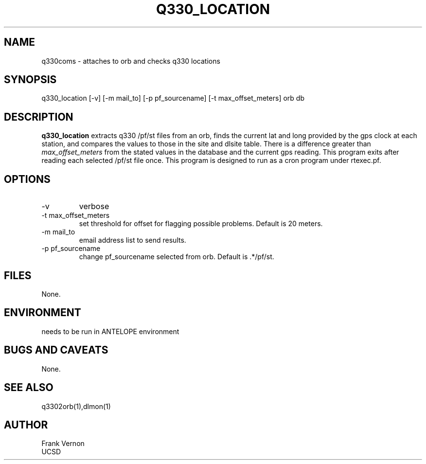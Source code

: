 .TH Q330_LOCATION 1 2006/04/26 "Antelope Contrib SW" "User Commands"
.SH NAME
q330coms \- attaches to orb and checks q330 locations
.SH SYNOPSIS
.nf
q330_location [-v] [-m mail_to] [-p pf_sourcename] [-t max_offset_meters] orb db
.fi
.SH DESCRIPTION
\fBq330_location\fP extracts q330 /pf/st files from an orb, finds the current lat and long 
provided by the gps clock at each station, and compares the values to those in the 
site and dlsite table.  
There is a difference greater than \fImax_offset_meters\fP from the stated values in the 
database and the current gps reading. 
This program exits after reading each selected /pf/st file once.
This program is designed to run as a cron program under rtexec.pf.
.SH OPTIONS
.IP -v
verbose
.IP "-t max_offset_meters"
set threshold for offset for flagging possible problems. Default is 20 meters.
.IP "-m mail_to"
email address list to send results.
.IP "-p pf_sourcename"
change pf_sourcename selected from orb.  Default is .*/pf/st.
.SH FILES
None.
.SH ENVIRONMENT
needs to be run in ANTELOPE environment
.SH "BUGS AND CAVEATS"
None.
.SH "SEE ALSO"
.nf
q3302orb(1),dlmon(1)
.fi
.SH AUTHOR
Frank Vernon
.br
UCSD
.\" $Id$
